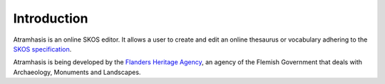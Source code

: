 .. _introduction:

Introduction
============

Atramhasis is an online SKOS editor. It allows a user to create and edit an
online thesaurus or vocabulary adhering to the 
`SKOS specification <skos_spec_>`_.

Atramhasis is being developed by the `Flanders Heritage Agency`_, an agency of
the Flemish Government that deals with Archaeology, Monuments and Landscapes.

.. _skos_spec: http://www.w3.org/TR/skos-reference/
.. _Flanders Heritage Agency: https://www.onroerenderfgoed.be
